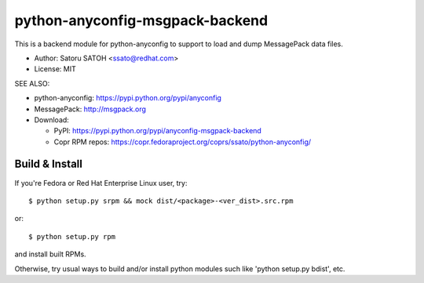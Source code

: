 ==================================
python-anyconfig-msgpack-backend
==================================

.. .. image:: https://img.shields.io/pypi/v/anyconfig-msgpack-backend.svg
   :target: https://pypi.python.org/pypi/anyconfig-msgpack-backend/
   :alt: [Latest Version]

.. image:: https://img.shields.io/travis/ssato/python-anyconfig-msgpack-backend.svg
   :target: https://travis-ci.org/ssato/python-anyconfig-msgpack-backend
   :alt: Test status

.. image:: https://img.shields.io/coveralls/ssato/python-anyconfig-msgpack-backend.svg
   :target: https://coveralls.io/r/ssato/python-anyconfig-msgpack-backend
   :alt: Coverage Status

.. image:: https://landscape.io/github/ssato/python-anyconfig-msgpack-backend/master/landscape.png
   :target: https://landscape.io/github/ssato/python-anyconfig-msgpack-backend/master
   :alt: Code Health

This is a backend module for python-anyconfig to support to load and dump
MessagePack data files.

- Author: Satoru SATOH <ssato@redhat.com>
- License: MIT

SEE ALSO:

- python-anyconfig: https://pypi.python.org/pypi/anyconfig
- MessagePack: http://msgpack.org
- Download:

  - PyPI: https://pypi.python.org/pypi/anyconfig-msgpack-backend
  - Copr RPM repos: https://copr.fedoraproject.org/coprs/ssato/python-anyconfig/

Build & Install
================

If you're Fedora or Red Hat Enterprise Linux user, try::

  $ python setup.py srpm && mock dist/<package>-<ver_dist>.src.rpm
  
or::

  $ python setup.py rpm

and install built RPMs. 

Otherwise, try usual ways to build and/or install python modules such like
'python setup.py bdist', etc.

.. vim:sw=2:ts=2:et:
